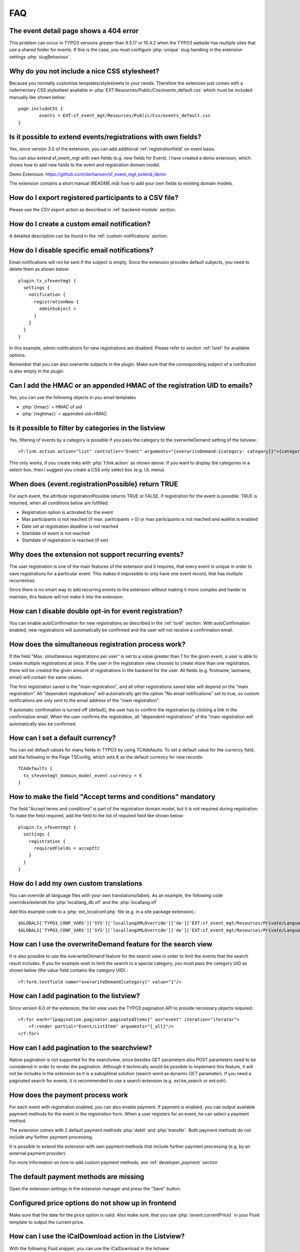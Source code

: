 ﻿.. include:: /Includes.rst.txt

.. highlight:: typoscript
.. _faq:

===
FAQ
===

.. rst-class:: panel panel-default

The event detail page shows a 404 error
=======================================

This problem can occur in TYPO3 versions greater than 9.5.17 or 10.4.2 when the TYPO3 website has multiple
sites that use a shared folder for events. If this is the case, you must configure :php:`unique` slug handling
in the extension settings :php:`slugBehaviour`.

.. rst-class:: panel panel-default

Why do you not include a nice CSS stylesheet?
=============================================

Because you normally customize templates/stylesheets to your needs. Therefore the
extension just comes with a rudementary CSS stylesheet available in
:php:`EXT:Resources/Public/Css/events_default.css` which must be included manually like
shown below::

	page.includeCSS {
	        events = EXT:sf_event_mgt/Resources/Public/Css/events_default.css
	}

.. rst-class:: panel panel-default

Is it possible to extend events/registrations with own fields?
==============================================================

Yes, since version 3.0 of the extension, you can add additional :ref:`registrationfield` on event basis.

You can also extend sf_event_mgt with own fields (e.g. new fields for Event). I have created a demo extension,
which shows how to add new fields to the event and registration domain model.

Demo Extension: https://github.com/derhansen/sf_event_mgt_extend_demo

The extension contains a short manual (README.md) how to add your own fields to existing domain models.

.. rst-class:: panel panel-default

How do I export registered participants to a CSV file?
======================================================

Please use the CSV export action as described in :ref:`backend-module` section.

.. rst-class:: panel panel-default

How do I create a custom email notification?
=============================================

A detailed description can be found in the :ref:`custom-notifications` section.

.. rst-class:: panel panel-default

How do I disable specific email notifications?
=============================================

Email notifications will not be sent if the subject is empty. Since the extension provides default subjects, you need to delete them as shown below::

 plugin.tx_sfeventmgt {
   settings {
     notification {
       registrationNew {
	 adminSubject >
       }
     }
   }
 }

In this example, admin notifications for new registrations are disabled. Please refer to section :ref:`tsref` for available options.

Remember that you can also overwrite subjects in the plugin. Make sure that the corresponding subject of a notification is also empty in the plugin.

.. rst-class:: panel panel-default

Can I add the HMAC or an appended HMAC of the registration UID to emails?
=========================================================================

Yes, you can use the following objects in you email templates

* :php:`{hmac}` = HMAC of uid
* :php:`{reghmac}` = appended uid+HMAC

.. rst-class:: panel panel-default

Is it possible to filter by categories in the listview
======================================================

Yes, filtering of events by a category is possible if you pass the category to the overwriteDemand setting of the listview.::

 <f:link.action action="list" controller="Event" arguments="{overwriteDemand:{category: category}}">{category.title}</f:link.action>

This only works, if you create links with :php:`f:link.action` as shown above. If you want to display the
categories in a select-box, then I suggest you create a CSS only select box (e.g. UL menu)

.. rst-class:: panel panel-default

When does {event.registrationPossible} return TRUE
==================================================

For each event, the attribute registrationPossible returns TRUE or FALSE, if registration for
the event is possible. TRUE is returned, when all conditions below are fulfilled:

* Registration option is activated for the event
* Max participants is not reached (if max. participants > 0) or max participants is not reached and waitlist is enabled
* Date set at registration deadline is not reached
* Startdate of event is not reached
* Startdate of registration is reached (if set)

..  _recurring-events:

.. rst-class:: panel panel-default

Why does the extension not support recurring events?
===================================================
The user registration is one of the main features of the extension and it requires, that every event is unique in order
to save registrations for a particular event. This makes it impossible to only have one event record, that has multiple
recurrences.

Since there is no smart way to add recurring events to the extension without making it more complex and harder to
maintain, this feature will not make it into the extension.

.. rst-class:: panel panel-default

How can I disable double opt-in for event registration?
=======================================================

You can enable autoConfirmation for new registrations as described in the :ref:`tsref` section.
With autoConfirmation enabled, new registrations will automatically be confirmed and the user
will not receive a confirmation email.

.. rst-class:: panel panel-default

How does the simultaneous registration process work?
====================================================

If the field "Max. simultaneous registrations per user" is set to a value greater than 1 for the given
event, a user is able to create multiple registrations at once. If the user in the registration view
chooses to create more than one registration, there will be created the given amount of registrations
in the backend for the user. All fields (e.g. firstname, lastname, email) will contain the same values.

The first registration saved is the "main registration", and all other registrations saved later will
depend on the "main registration". All "dependent registrations" will automatically get the option
"No email notifications" set to true, so custom notifications are only sent to the email address
of the "main registration".

If automatic confirmation is turned off (default), the user has to confirm the registration by clicking
a link in the confirmation email. When the user confirms the registration, all "dependent registrations"
of the "main registration will automatically also be confirmed.

.. rst-class:: panel panel-default

How can I set a default currency?
=================================

You can set default values for many fields in TYPO3 by using TCAdefaults. To set a default value for the
currency field, add the following to the Page TSConfig, which sets € as the default currency for new records::

 TCAdefaults {
   tx_sfeventmgt_domain_model_event.currency = €
 }

.. rst-class:: panel panel-default

How to make the field "Accept terms and conditions" mandatory
=============================================================

The field "Accept terms and conditions" is part of the registration domain model, but it is not required
during registration. To make the field required, add the field to the list of required field like shown below::

 plugin.tx_sfeventmgt {
   settings {
     registration {
       requiredFields = accepttc
     }
   }
 }

.. rst-class:: panel panel-default

How do I add my own custom translations
=======================================

You can override all language files with your own translations/labels. As an example, the following code
overrides/extends the :php:`locallang_db.xlf` and the :php:`locallang.xlf`

Add this example code to a :php:`ext_localconf.php` file (e.g. in a site package extension).::

 $GLOBALS['TYPO3_CONF_VARS']['SYS']['locallangXMLOverride']['de']['EXT:sf_event_mgt/Resources/Private/Language/locallang_db.xlf'][] = 'EXT:your_ext/Resources/Private/Language/de.custom_locallang_db.xlf';
 $GLOBALS['TYPO3_CONF_VARS']['SYS']['locallangXMLOverride']['de']['EXT:sf_event_mgt/Resources/Private/Language/locallang.xlf'][] = 'EXT:your_ext/Resources/Private/Language/de.custom_locallang.xlf';

.. rst-class:: panel panel-default

How can I use the overwriteDemand feature for the search view
=============================================================

It is also possible to use the overwriteDemand feature for the search view in order to limit the
events that the search result includes. If you for example wish to limit the search to a special
category, you must pass the category UID as shown below (the value field contains the category UID).::

 <f:form.textfield name="overwriteDemand[category]" value="1"/>

.. rst-class:: panel panel-default

How can I add pagination to the listview?
=========================================

Since version 6.0 of the extension, the list view uses the TYPO3 pagination API to provide
necessary objects required.::

 <f:for each="{pagination.paginator.paginatedItems}" as="event" iteration="iterator">
     <f:render partial="Event/ListItem" arguments="{_all}"/>
 </f:for>

.. rst-class:: panel panel-default

How can I add pagination to the searchview?
===========================================

Native pagination is not supported for the searchview, since besides GET parameters
also POST parameters need to be considered in order to render the pagination. Although
it technically would be possible to implement this feature, it will not be includes
in the extension as it is a suboptimal solution (search word as dynamic GET parameter).
If you need a paginated search for events, it is recommended to use a search extension
(e.g. ext:ke_search or ext:solr).

.. rst-class:: panel panel-default

How does the payment process work
=================================

For each event with registration enabled, you can also enable payment. If payment is enabled, you can output
available payment methods for the event in the registration form. When a user registers for an event, he
can select a payment method.

The extension comes with 2 default payment methods :php:`debit` and :php:`transfer`. Both payment methods do not include
any further payment processing.

It is possible to extend the extension with own payment methods that include further payment processing (e.g. by
an external payment provider).

For more information on how to add custom payment methods, see :ref:`developer_payment` section

.. rst-class:: panel panel-default

The default payment methods are missing
=======================================

Open the extension settings in the extension manager and press the "Save" button.

.. rst-class:: panel panel-default

Configured price options do not show up in frontend
===================================================

Make sure that the date for the price option is valid. Also make sure, that you use :php:`{event.currentPrice}` in your
Fluid template to output the current price.

.. rst-class:: panel panel-default

How can I use the iCalDownload action in the Listview?
======================================================

With the following Fluid snippet, you can use the iCalDownload in the listview::

 <f:link.action action="icalDownload" arguments="{event : event}" pageUid="{settings.detailPid}"><f:translate key="event.icalDownload" /></f:link.action>

Note, that you have to set the pageUid to a page with the detail view plugin.

.. rst-class:: panel panel-default

Why does the next/previous month links not work for the calendar view?
=======================================================================

The next/previous links use the :php:`overwriteDemand` feature, which by default is disabled. Make sure you have
unchecked the **Disable overwrite demand** setting in the plugin.

.. rst-class:: panel panel-default

The category filter for the list view does not work
===================================================

The filtering also uses the :php:`overwriteDemand` feature, which by default is disabled. Make sure you have
unchecked the **Disable overwrite demand** setting in the plugin and also ensure that the category mode is not
equal to :php:`Ignore category selection`.

.. rst-class:: panel panel-default

How do I show the event title as page title on the detail page?
===============================================================

Either use the TYPO3 PageTitle API or you can use the title-ViewHelper of this extension.

.. rst-class:: panel panel-default

How do I set the indexed search title for an event?
===================================================

Use the title-ViewHelper of this extension.

.. rst-class:: panel panel-default

The Payment Plugin throws exception about missing default controller
====================================================================

The page with the Payment Plugin shows the following error::

 The default controller for extension "SfEventMgt" and plugin "Pipayment" can not be determined. Please check for TYPO3\CMS\Extbase\Utility\ExtensionUtility::configurePlugin() in your ext_localconf.php

Please delete the content element with the Payment Plugin and create a blank content element of type "Plugin" and
next directly select the Payment Plugin from the plugins select box.

If the plugin originally was a plugin with Flexform settings and switchableControllerActions, those settings
will remain in the database field pi_flexform and lead to the described error.

.. rst-class:: panel panel-default

How can I move registrations on the waitlist automativally up, if a registered user cancels a registration?
==============================================================================================================

Since version 5.2.0 there is a simple and default waitlist move up process. Please refer to the documentation
section about the :ref:`waitlist_moveup` for further information.

If the default move up process does not fulfill your needs, you can use the PSR-14 Event :php:`WaitlistMoveUpEvent`
to implement your own move up logic.

.. rst-class:: panel panel-default

Event registrations get confirmed by search engines
===================================================
Under certain conditions with extensions that create sitemaps it may happen, that a confirmation link of a
registration email gets added to the sitemap and afterwards visited by a search engine crawler.
This behavior has at least been seen when the extension :php:`metaseo` has been used to create a sitemap.

In order to avoid the registration link from being added to the sitemap, the page with the
registration plugin needs to be excluded from the sitemap, i.e. use "Exclude from sitemap" in the page
settings or by other means (e.g. blacklist in EXT:metaseo).

Use https://github.com/derhansen/sf_event_mgt/issues/597 for further details/discussion.

.. rst-class:: panel panel-default

Displaying events using the "Insert Record" content element
===========================================================

If you display events using the "Insert Record" content element, you may want to use a different layout to display
the event detail view. For this purpose, you can use :php:`{settings.detail.isShortcut}` in the Detail.html Fluid
Template to render a different layout.

.. rst-class:: panel panel-default

How can I display JSON-LD data for events?
==========================================
If you want to to display JSON-LD data for events in the event detail view, you can add an own partial including
the JSON-LD data you need. Since requirements of data in JSON-LD may vary per project, sf_event_mgt does not ship
with a partial or ViewHelper to create such data.

Example Partial Code (will work until Fluid < 3.0)::

 <script type="application/ld+json">
    <f:format.raw>{</f:format.raw>
      "@context": "https://schema.org/",
      "@type": "Event",
      "name": "{event.title}",
      "startDate": "<f:format.date format="Y-m-d">{event.startdate}</f:format.date>",
      "location": <f:format.raw>{</f:format.raw>
        "@type": "Place",
        "name": "{event.location.title}",
        "address": <f:format.raw>{</f:format.raw>
          "@type": "PostalAddress",
          "streetAddress": "{event.location.address}",
          "addressLocality": "{event.location.city}",
          "postalCode": "{event.location.zip}",
          "addressCountry": "{event.location.country}"
          <f:format.raw>}</f:format.raw>
          <f:format.raw>}</f:format.raw>,
      "image": [
        <f:if condition="{event.image}">
        "<f:uri.image image="{event.image.0}" absolute="true"/>"
        </f:if>
       ],
      "description": "<f:format.raw>{event.description}</f:format.raw>",
      "endDate": "<f:format.date format="Y-m-d">{event.enddate}</f:format.date>",
      "offers": <f:format.raw>{</f:format.raw>
        "@type": "Offer",
        "url": "<f:uri.action action="registration" absolute="true" arguments="{event : event}" pageUid="{settings.registrationPid}"></f:uri.action>",
        "price": "{event.currentPrice}",
        "priceCurrency": "{event.currency}",
        "availability": "https://schema.org/InStock",
      <f:format.raw>}</f:format.raw>,
        "performer": <f:format.raw>{</f:format.raw>
          "@type": "PerformingGroup",
          "name": "{event.organisator.name}"
      <f:format.raw>}</f:format.raw>
   <f:format.raw>}</f:format.raw>
 </script>

**Note:** When using Fluid, always make sure to escape variables properly.

As an alternative, you could create an own ViewHelper which generates the required JSON-LD data.

.. rst-class:: panel panel-default

Images for categories are not shown in the frontend?
====================================================
Categories in TYPO3 backend do not have an image by default. The TYPO3 extension ext:news
by Georg Ringer adds additional fields (e.g. an image-field) to the category domain model.

If you want ext:sf_event_mgt to use the category domain model of ext:news, the category domain model
of ext:sf_event_mgt needs to be overridden as shown below:

Add this to an extension (e.g. your sitepackage) in :php:`ext_localconf.php`::

 GeneralUtility::makeInstance(\TYPO3\CMS\Extbase\Object\Container\Container::class)
     ->registerImplementation(
         \DERHANSEN\SfEventMgt\Domain\Model\Category::class,
         \GeorgRinger\News\Domain\Model\Category::class
     );

After adding this snippet and clearing the cache, all categories in events do now use the category
domain model of ext:news

.. rst-class:: panel panel-default

Why is a registration link shown even if the registration dealine expired?
==========================================================================
Make sure that you configured the page cache settings as described in :ref:`pagecache`

.. rst-class:: panel panel-default

Editing events is very slow having a huge amount of registrations. Can this be fixed?
=====================================================================================
Short answer: No, not really. For TCA inline fields, TYPO3 will load all data before opening the records
in the backend. So having an event with 1500 registrations will actually load all registrations before
showing the edit form for the event in the TYPO3 backend. Note, that just disabling the field "registration"
by TCA will not work, since TYPO3 will load the data anyway.

In order to make it at least possible to edit the event data, the extension makes it possible to hide all
registration inline fields and prevent TYPO3 from loading all data when a configurable limit of registrations
is reached per event.

Please refer to section :ref:`_extconf` for available options.

.. rst-class:: panel panel-default

How can I show and browse the event calendar by weeks?
======================================================

The calendar view is able to show events by week or by month. The default template
contains the markup for the month view including links to browse to the previous
and next month.

In order to show events by week, it is recommended to create a new template layout
for the calendar view and next to use the fluid variable :php:`{weekConfig}` to
show events for the current week and to create previous and next week links. The
default template includes an example, which is surrounded by :php:`<f:comment>`

How can I preview event records while editing?
==============================================

It is possible to activate the :guilabel:`View` Button for event records.

Add the following page TSconfig to your root page. It is recommended to use
a site package extension, see
:doc:`Official Tutorial: Site Package <t3sitepackage:Index>` for this purpose.

.. code-block:: typoscript

   TCEMAIN {
       preview {
           tx_sfeventmgt_domain_model_event {
               previewPageId = 91
               useDefaultLanguageRecord = 0
               fieldToParameterMap {
                   uid = tx_sfeventmgt_pieventdetail[event_preview]
               }
               additionalGetParameters {
                   tx_sfeventmgt_pieventdetail.controller = Event
                   tx_sfeventmgt_pieventdetail.action = detail
               }
           }
       }
   }

By using the given example, a link will be generated which leads to the
page with the id `91`.

If a event detail plugin is placed on this page, the event will be shown.
If hidden events should be shown, make sure to activate the
`Allow preview of hidden event records` setting in the detail plugin.

.. note::

  Be aware to secure the page (e.g. set page visibility to "hidden") as this page could be called by anyone
  using any event record uid to see its content.

.. note::

  For security reasons, please always use a dedicated page with a dedicated event detail plugin for event preview.

Registrations get confirmed and/or cancelled by Email Security Gateways
=======================================================================

Some Email Security Gateways or Antivirus/Anti-Malware Software may follow links in emails. This can lead to the
situation, that event registrations get confirmed and/or cancelled automatically.

The TypoScript settings :php:`settings.confirmation.additionalVerificationStep` and
:php:`settings.cancellation.additionalVerificationStep` can be activated to avoid this problem. When active,
links in emails will refer to a page, where an confirmation- or cancellation-link has to be clicked manually
by the user.

The registration form does not submit
=====================================

If the registration form does not submit, it is likely, that a validation error
occured. It is recommended to check all validation errors by adding the
following fluid code to the registration template.

.. code-block:: php

    <f:form.validationResults>
      <f:if condition="{validationResults.flattenedErrors}">
        <ul class="errors">
          <f:for each="{validationResults.flattenedErrors}" as="errors" key="propertyPath">
            <li>{propertyPath}
              <ul>
              <f:for each="{errors}" as="error">
                <li>{error.code}: {error}</li>
              </f:for>
              </ul>
            </li>
          </f:for>
        </ul>
      </f:if>
    </f:form.validationResults>
